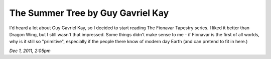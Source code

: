 The Summer Tree by Guy Gavriel Kay
==================================

I'd heard a lot about Guy Gavriel Kay, so I decided to start reading The Fionavar Tapestry series. I liked it better than Dragon Wing, but I still wasn't that impressed. Some things didn't make sense to me - if Fionavar is the first of all worlds, why is it still so "primitive", especially if the people there know of modern day Earth (and can pretend to fit in here.) 

*Dec 1, 2011, 2:05pm*